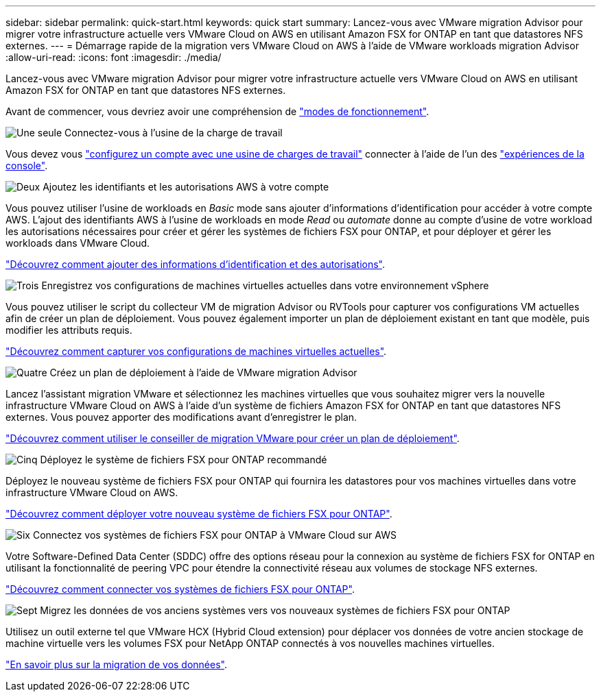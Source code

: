 ---
sidebar: sidebar 
permalink: quick-start.html 
keywords: quick start 
summary: Lancez-vous avec VMware migration Advisor pour migrer votre infrastructure actuelle vers VMware Cloud on AWS en utilisant Amazon FSX for ONTAP en tant que datastores NFS externes. 
---
= Démarrage rapide de la migration vers VMware Cloud on AWS à l'aide de VMware workloads migration Advisor
:allow-uri-read: 
:icons: font
:imagesdir: ./media/


[role="lead"]
Lancez-vous avec VMware migration Advisor pour migrer votre infrastructure actuelle vers VMware Cloud on AWS en utilisant Amazon FSX for ONTAP en tant que datastores NFS externes.

Avant de commencer, vous devriez avoir une compréhension de https://docs.netapp.com/us-en/workload-setup-admin/operational-modes.html["modes de fonctionnement"^].

.image:https://raw.githubusercontent.com/NetAppDocs/common/main/media/number-1.png["Une seule"] Connectez-vous à l'usine de la charge de travail
[role="quick-margin-para"]
Vous devez vous https://docs.netapp.com/us-en/workload-setup-admin/sign-up-saas.html["configurez un compte avec une usine de charges de travail"^] connecter à l'aide de l'un des https://docs.netapp.com/us-en/workload-setup-admin/console-experiences.html["expériences de la console"^].

.image:https://raw.githubusercontent.com/NetAppDocs/common/main/media/number-2.png["Deux"] Ajoutez les identifiants et les autorisations AWS à votre compte
[role="quick-margin-para"]
Vous pouvez utiliser l'usine de workloads en _Basic_ mode sans ajouter d'informations d'identification pour accéder à votre compte AWS. L'ajout des identifiants AWS à l'usine de workloads en mode _Read_ ou _automate_ donne au compte d'usine de votre workload les autorisations nécessaires pour créer et gérer les systèmes de fichiers FSX pour ONTAP, et pour déployer et gérer les workloads dans VMware Cloud.

[role="quick-margin-para"]
https://docs.netapp.com/us-en/workload-setup-admin/add-credentials.html["Découvrez comment ajouter des informations d'identification et des autorisations"^].

.image:https://raw.githubusercontent.com/NetAppDocs/common/main/media/number-3.png["Trois"] Enregistrez vos configurations de machines virtuelles actuelles dans votre environnement vSphere
[role="quick-margin-para"]
Vous pouvez utiliser le script du collecteur VM de migration Advisor ou RVTools pour capturer vos configurations VM actuelles afin de créer un plan de déploiement. Vous pouvez également importer un plan de déploiement existant en tant que modèle, puis modifier les attributs requis.

[role="quick-margin-para"]
link:capture-vm-configurations.html["Découvrez comment capturer vos configurations de machines virtuelles actuelles"].

.image:https://raw.githubusercontent.com/NetAppDocs/common/main/media/number-4.png["Quatre"] Créez un plan de déploiement à l'aide de VMware migration Advisor
[role="quick-margin-para"]
Lancez l'assistant migration VMware et sélectionnez les machines virtuelles que vous souhaitez migrer vers la nouvelle infrastructure VMware Cloud on AWS à l'aide d'un système de fichiers Amazon FSX for ONTAP en tant que datastores NFS externes. Vous pouvez apporter des modifications avant d'enregistrer le plan.

[role="quick-margin-para"]
link:launch-onboarding-advisor.html["Découvrez comment utiliser le conseiller de migration VMware pour créer un plan de déploiement"].

.image:https://raw.githubusercontent.com/NetAppDocs/common/main/media/number-5.png["Cinq"] Déployez le système de fichiers FSX pour ONTAP recommandé
[role="quick-margin-para"]
Déployez le nouveau système de fichiers FSX pour ONTAP qui fournira les datastores pour vos machines virtuelles dans votre infrastructure VMware Cloud on AWS.

[role="quick-margin-para"]
link:deploy-fsx-file-system.html["Découvrez comment déployer votre nouveau système de fichiers FSX pour ONTAP"].

.image:https://raw.githubusercontent.com/NetAppDocs/common/main/media/number-6.png["Six"] Connectez vos systèmes de fichiers FSX pour ONTAP à VMware Cloud sur AWS
[role="quick-margin-para"]
Votre Software-Defined Data Center (SDDC) offre des options réseau pour la connexion au système de fichiers FSX for ONTAP en utilisant la fonctionnalité de peering VPC pour étendre la connectivité réseau aux volumes de stockage NFS externes.

[role="quick-margin-para"]
link:connect-sddc-to-fsx.html["Découvrez comment connecter vos systèmes de fichiers FSX pour ONTAP"].

.image:https://raw.githubusercontent.com/NetAppDocs/common/main/media/number-7.png["Sept"] Migrez les données de vos anciens systèmes vers vos nouveaux systèmes de fichiers FSX pour ONTAP
[role="quick-margin-para"]
Utilisez un outil externe tel que VMware HCX (Hybrid Cloud extension) pour déplacer vos données de votre ancien stockage de machine virtuelle vers les volumes FSX pour NetApp ONTAP connectés à vos nouvelles machines virtuelles.

[role="quick-margin-para"]
link:migrate-data.html["En savoir plus sur la migration de vos données"].
